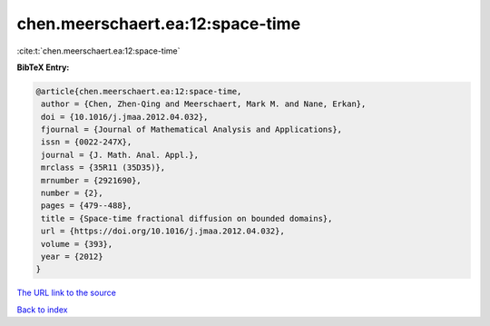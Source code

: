 chen.meerschaert.ea:12:space-time
=================================

:cite:t:`chen.meerschaert.ea:12:space-time`

**BibTeX Entry:**

.. code-block:: bibtex

   @article{chen.meerschaert.ea:12:space-time,
    author = {Chen, Zhen-Qing and Meerschaert, Mark M. and Nane, Erkan},
    doi = {10.1016/j.jmaa.2012.04.032},
    fjournal = {Journal of Mathematical Analysis and Applications},
    issn = {0022-247X},
    journal = {J. Math. Anal. Appl.},
    mrclass = {35R11 (35D35)},
    mrnumber = {2921690},
    number = {2},
    pages = {479--488},
    title = {Space-time fractional diffusion on bounded domains},
    url = {https://doi.org/10.1016/j.jmaa.2012.04.032},
    volume = {393},
    year = {2012}
   }

`The URL link to the source <ttps://doi.org/10.1016/j.jmaa.2012.04.032}>`__


`Back to index <../By-Cite-Keys.html>`__

